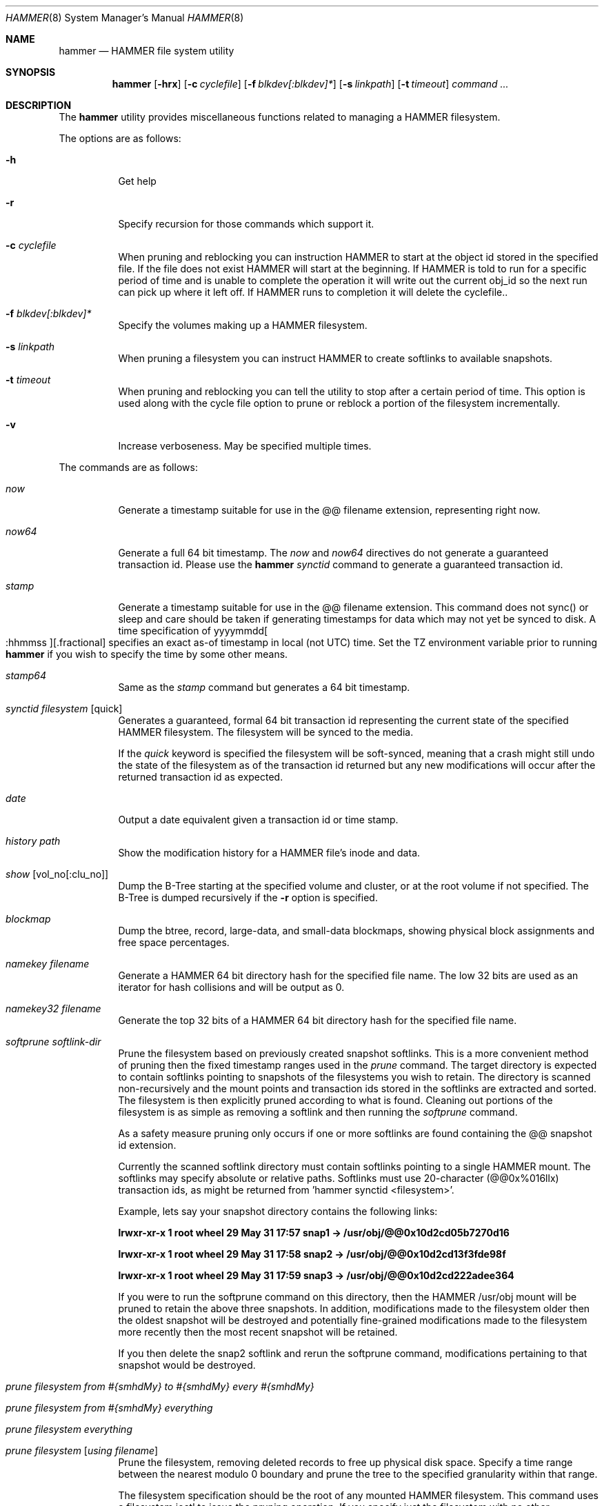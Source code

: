 .\" Copyright (c) 2007 The DragonFly Project.  All rights reserved.
.\" 
.\" This code is derived from software contributed to The DragonFly Project
.\" by Matthew Dillon <dillon@backplane.com>
.\" 
.\" Redistribution and use in source and binary forms, with or without
.\" modification, are permitted provided that the following conditions
.\" are met:
.\" 
.\" 1. Redistributions of source code must retain the above copyright
.\"    notice, this list of conditions and the following disclaimer.
.\" 2. Redistributions in binary form must reproduce the above copyright
.\"    notice, this list of conditions and the following disclaimer in
.\"    the documentation and/or other materials provided with the
.\"    distribution.
.\" 3. Neither the name of The DragonFly Project nor the names of its
.\"    contributors may be used to endorse or promote products derived
.\"    from this software without specific, prior written permission.
.\" 
.\" THIS SOFTWARE IS PROVIDED BY THE COPYRIGHT HOLDERS AND CONTRIBUTORS
.\" ``AS IS'' AND ANY EXPRESS OR IMPLIED WARRANTIES, INCLUDING, BUT NOT
.\" LIMITED TO, THE IMPLIED WARRANTIES OF MERCHANTABILITY AND FITNESS
.\" FOR A PARTICULAR PURPOSE ARE DISCLAIMED.  IN NO EVENT SHALL THE
.\" COPYRIGHT HOLDERS OR CONTRIBUTORS BE LIABLE FOR ANY DIRECT, INDIRECT,
.\" INCIDENTAL, SPECIAL, EXEMPLARY OR CONSEQUENTIAL DAMAGES (INCLUDING,
.\" BUT NOT LIMITED TO, PROCUREMENT OF SUBSTITUTE GOODS OR SERVICES;
.\" LOSS OF USE, DATA, OR PROFITS; OR BUSINESS INTERRUPTION) HOWEVER CAUSED
.\" AND ON ANY THEORY OF LIABILITY, WHETHER IN CONTRACT, STRICT LIABILITY,
.\" OR TORT (INCLUDING NEGLIGENCE OR OTHERWISE) ARISING IN ANY WAY OUT
.\" OF THE USE OF THIS SOFTWARE, EVEN IF ADVISED OF THE POSSIBILITY OF
.\" SUCH DAMAGE.
.\" 
.\" $DragonFly: src/sbin/hammer/hammer.8,v 1.18 2008/05/31 18:45:04 dillon Exp $
.Dd December 31, 2007
.Dt HAMMER 8
.Os
.Sh NAME
.Nm hammer
.Nd HAMMER file system utility
.Sh SYNOPSIS
.Nm
.Op Fl hrx
.Op Fl c Ar cyclefile
.Op Fl f Ar blkdev[:blkdev]*
.Op Fl s Ar linkpath
.Op Fl t Ar timeout
.Ar command
.Ar ...
.Sh DESCRIPTION
The
.Nm
utility provides miscellaneous functions related to managing a HAMMER
filesystem.
.Pp
The options are as follows:
.Bl -tag -width indent
.It Fl h
Get help
.It Fl r
Specify recursion for those commands which support it.
.It Fl c Ar cyclefile
When pruning and reblocking you can instruction HAMMER to start at the
object id stored in the specified file.  If the file does not exist
HAMMER will start at the beginning.  If HAMMER is told to run for a
specific period of time and is unable to complete the operation it will
write out the current obj_id so the next run can pick up where it left
off.  If HAMMER runs to completion it will delete the cyclefile..
.It Fl f Ar blkdev[:blkdev]*
Specify the volumes making up a HAMMER filesystem.
.It Fl s Ar linkpath
When pruning a filesystem you can instruct HAMMER to create softlinks
to available snapshots.
.It Fl t Ar timeout
When pruning and reblocking you can tell the utility to stop after a
certain period of time.  This option is used along with the cycle file
option to prune or reblock a portion of the filesystem incrementally.
.It Fl v
Increase verboseness.  May be specified multiple times.
.El
.Pp
The commands are as follows:
.Bl -tag -width indent
.It Ar now
Generate a timestamp suitable for use in the @@ filename extension,
representing right now.
.It Ar now64
Generate a full 64 bit timestamp.
The
.Ar now
and
.Ar now64
directives do not generate a guaranteed transaction id.
Please use the
.Nm Ar synctid
command to generate a guaranteed transaction id.
.It Ar stamp
Generate a timestamp suitable for use in the @@ filename extension.
This command does not sync() or sleep and care should be taken if
generating timestamps for data which may not yet be synced to disk.
A time specification of
.Pf yyyymmdd Oo :hhmmss Oc Ns Op .fractional
specifies an exact as-of timestamp in local (not UTC) time.
Set the TZ environment variable prior to running
.Nm
if you wish to specify the time by some other means.
.It Ar stamp64
Same as the
.Ar stamp
command but generates a 64 bit timestamp.
.It Ar synctid Ar filesystem Op quick
Generates a guaranteed, formal 64 bit transaction id representing the
current state of the specified HAMMER filesystem.  The filesystem will
be synced to the media.
.Pp
If the
.Ar quick
keyword is specified the filesystem will be soft-synced, meaning that a
crash might still undo the state of the filesystem as of the transaction
id returned but any new modifications will occur after the returned
transaction id as expected.
.It Ar date
Output a date equivalent given a transaction id or time stamp.
.It Ar history Ar path
Show the modification history for a HAMMER file's inode and data.
.It Ar show Op vol_no[:clu_no]
Dump the B-Tree starting at the specified volume and cluster, or
at the root volume if not specified.
The B-Tree is dumped recursively if the
.Fl r
option is specified.
.It Ar blockmap
Dump the btree, record, large-data, and small-data blockmaps, showing
physical block assignments and free space percentages.
.It Ar namekey Ar filename
Generate a HAMMER 64 bit directory hash for the specified file name.
The low 32 bits are used as an iterator for hash collisions and will be
output as 0.
.It Ar namekey32 Ar filename
Generate the top 32 bits of a HAMMER 64 bit directory hash for the specified
file name.
.It Ar softprune Ar softlink-dir
Prune the filesystem based on previously created snapshot softlinks.  This
is a more convenient method of pruning then the fixed timestamp ranges used
in the
.Ar prune
command.
The target directory is expected to contain softlinks pointing to
snapshots of the filesystems you wish to retain.  The directory is scanned
non-recursively and the mount points and transaction ids stored in the
softlinks are extracted and sorted.
The filesystem is then explicitly pruned according to what is found.
Cleaning out portions of the filesystem is as simple as removing a softlink
and then running the
.Ar softprune
command.
.Pp
As a safety measure pruning only occurs if one or more softlinks are found
containing the @@ snapshot id extension.
.Pp
Currently the scanned softlink directory must contain softlinks pointing
to a single HAMMER mount.  The softlinks may specify absolute or relative
paths.  Softlinks must use 20-character (@@0x%016llx) transaction ids,
as might be returned from 'hammer synctid <filesystem>'.
.Pp
Example, lets say your snapshot directory contains the following links:
.Pp
.Li "lrwxr-xr-x  1 root  wheel  29 May 31 17:57 snap1 -> /usr/obj/@@0x10d2cd05b7270d16"
.Pp
.Li "lrwxr-xr-x  1 root  wheel  29 May 31 17:58 snap2 -> /usr/obj/@@0x10d2cd13f3fde98f"
.Pp
.Li "lrwxr-xr-x  1 root  wheel  29 May 31 17:59 snap3 -> /usr/obj/@@0x10d2cd222adee364"
.Pp
If you were to run the softprune command on this directory, then the HAMMER
/usr/obj mount will be pruned to retain the above three snapshots.
In addition, modifications made to the filesystem older then the oldest
snapshot will be destroyed and potentially fine-grained modifications made
to the filesystem more recently then the most recent snapshot will be
retained.
.Pp
If you then delete the snap2 softlink and rerun the softprune command,
modifications pertaining to that snapshot would be destroyed.
.It Ar prune Ar filesystem Ar from Ar #{smhdMy} Ar to Ar #{smhdMy} Ar every Ar #{smhdMy}
.It Ar prune Ar filesystem Ar from Ar #{smhdMy} Ar everything
.It Ar prune Ar filesystem Ar everything
.It Ar prune Ar filesystem Op Ar using Ar filename
Prune the filesystem, removing deleted records to free up physical disk
space.  Specify a time range between the nearest modulo 0 boundary
and prune the tree to the specified granularity within that range.
.Pp
The filesystem specification should be the root of any mounted HAMMER
filesystem.  This command uses a filesystem ioctl to issue the pruning
operation.  If you specify just the filesystem with no other parameters
all prune directives matching that filesystem in the /etc/hammer.conf file
will be used.  If you specify a
.Ar using
file then those directives contained in the file matching
.Ar filesystem
will be used.  Multiple directives may be specified when extracting from
a file.  The directives must be in the same format: "prune ....", in
ascending time order (per filesystem).  Matching prune elements must not
have overlapping time specifications.
.Pp
Both the "from" and the "to" value must be an integral multiple
of the "every" value, and the "to" value must be an integral multiple
of the "from" value.  When you have multiple pruning rules you must
take care to ensure that the range being pruned does not overlap ranges
pruned later on, when the retained data is older.  If they do the retained
data can wind up being destroyed.  For example, if you prune your data
on a 30 minute granularity for the last 24 hours any later pruning must
use a granularity that is a multiple of 30 minutes.  If you prune your
data on a 30 minute boundary, then a 1 day boundary in a later pruning (on
older data), then a pruning beyond that would have to be a multiple of
1 day.  And so forth.
.Pp
The "prune <filesystem> from ... everything" command will remove all
historical records older then the specified date.  It is a way of saying
that you do not want to retain any deleted information past a certain point.
.Pp
The "prune <filesystem> everything" command will remove all historical records
from the filesystem.  The long keyword is designed to prevent accidental use.
This option is not recommended.
.Pp
Example: "hammer prune /mnt from 1h to 1d every 30m"
.Pp
Note that pruning a filesystem does not necessarily immediately free space,
though typically some space will be freed if a large number of records are
pruned out.  The filesystem must be reblocked to completely recover all
available space.
.It Ar reblock Ar filesystem Op Ar fill_percentage
.It Ar reblock-btree Ar filesystem Op Ar fill_percentage
.It Ar reblock-inodes Ar filesystem Op Ar fill_percentage
.It Ar reblock-data Ar filesystem Op Ar fill_percentage
Attempt to free space for reuse by reblocking a live HAMMER filesystem.
Big blocks cannot be reused until they are completely free.  Scan the
filesystem and move B-Tree elements, inodes, and data from not-quite-full
big blocks to new big blocks in an attempt to free up the not-quite-full
big blocks.
.Pp
If unspecified a fill percentage of 90% is used.  B-Tree elements and data,
or B-Tree elements and inodes can be reblocked together or by separate
invocations.
Generally speaking it is better to reblock them with separate invocations.
In HAMMER, inodes and data are in separate localization domains and will
be independantly reblocked.
.Pp
A HAMMER filesystem can be defragmented by specifying a fill percentage
of 100%.  Since this can potentially rewrite the entire contents of the
disk it is best to do it incrementally from a cron job with a timeout
option set.  The filesystem would thus be defragmented over long period
of time.
.El
.Sh EXAMPLES
.Sh DIAGNOSTICS
Exit status is 0 on success and 1 on error.
.Sh SEE ALSO
.Xr newfs_hammer 8
.Sh HISTORY
The
.Nm
utility first appeared in
.Dx 1.11 .
.Sh AUTHORS
.An Matthew Dillon Aq dillon@backplane.com
